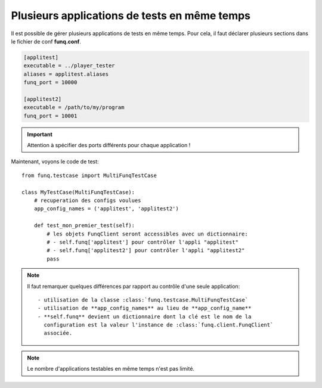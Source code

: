 Plusieurs applications de tests en même temps
=============================================

Il est possible de gérer plusieurs applications de tests en même temps.
Pour cela, il faut déclarer plusieurs sections dans le fichier de conf
**funq.conf**.

.. code-block:: ini
  
  [applitest]
  executable = ../player_tester
  aliases = applitest.aliases
  funq_port = 10000

  [applitest2]
  executable = /path/to/my/program
  funq_port = 10001

.. important::
  
  Attention à spécifier des ports différents pour chaque application !

Maintenant, voyons le code de test::
  
  from funq.testcase import MultiFunqTestCase
  
  class MyTestCase(MultiFunqTestCase):
      # recuperation des configs voulues
      app_config_names = ('applitest', 'applitest2')
  
      def test_mon_premier_test(self):
          # les objets FunqClient seront accessibles avec un dictionnaire:
          # - self.funq['applitest'] pour contrôler l'appli "applitest"
          # - self.funq['applitest2'] pour contrôler l'appli "applitest2"
          pass

.. note::
  
  Il faut remarquer quelques différences par rapport au contrôle d'une
  seule application::
  
   - utilisation de la classe :class:`funq.testcase.MultiFunqTestCase`
   - utilisation de **app_config_names** au lieu de **app_config_name**
   - **self.funq** devient un dictionnaire dont la clé est le nom de la
     configuration est la valeur l'instance de :class:`funq.client.FunqClient`
     associée.

.. note::
  
  Le nombre d'applications testables en même temps n'est pas limité.
